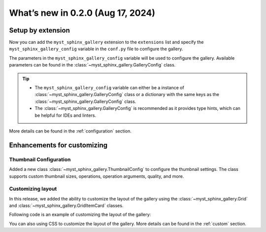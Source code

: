 ==================================
What’s new in 0.2.0 (Aug 17, 2024)
==================================


Setup by extension
------------------

Now you can add the ``myst_sphinx_gallery`` extension to the ``extensions``
list and specify the ``myst_sphinx_gallery_config`` variable in the
``conf.py`` file to configure the gallery.

.. code-block:: python
    :caption: conf.py
    :emphasize-lines: 1, 9

    extensions = [
        ...,  # other extensions
        "myst_sphinx_gallery",
    ]

    from pathlib import Path
    from myst_sphinx_gallery import GalleryConfig

    myst_sphinx_gallery_config = GalleryConfig(
        examples_dirs="../../examples",
        gallery_dirs="auto_examples",
        root_dir=Path(__file__).parent,
        notebook_thumbnail_strategy="code",
        thumbnail_strategy="last",
    )

The parameters in the ``myst_sphinx_gallery_config`` variable will be used to
configure the gallery. Available parameters can be found in the
:class:`~myst_sphinx_gallery.GalleryConfig` class.

.. tip::

    - The ``myst_sphinx_gallery_config`` variable can either be a instance of :class:`~myst_sphinx_gallery.GalleryConfig` class or a dictionary with the same keys as the :class:`~myst_sphinx_gallery.GalleryConfig` class.
    - The :class:`~myst_sphinx_gallery.GalleryConfig` is recommended as it
      provides type hints, which can be helpful for IDEs and linters.

More details can be found in the :ref:`configuration` section.

Enhancements for customizing
----------------------------

Thumbnail Configuration
^^^^^^^^^^^^^^^^^^^^^^^

Added a new class :class:`~myst_sphinx_gallery.ThumbnailConfig` to configure
the thumbnail settings. The class supports custom thumbnail sizes, operations,
operation arguments, quality, and more.

.. code-block:: python
    :caption: conf.py
    :emphasize-lines: 1, 9

    from myst_sphinx_gallery import generate_gallery, GalleryConfig, ThumbnailConfig

    generate_gallery(
        GalleryConfig(
            examples_dirs="../../examples3",
            gallery_dirs="auto_examples3",
            root_dir=Path(__file__).parent,
            thumbnail_config=ThumbnailConfig(
                ref_size=(320, 320),
                operation="pad",
                operation_kwargs={"color": "orange"},
            ),
            ..., # other configurations
        )
    )

Customizing layout
^^^^^^^^^^^^^^^^^^

In this release, we added the ability to customize the layout of the gallery
using the :class:`~myst_sphinx_gallery.Grid` and
:class:`~myst_sphinx_gallery.GridItemCard` classes.

Following code is an example of customizing the layout of the gallery:

.. code-block:: python
    :caption: conf.py

    from myst_sphinx_gallery import generate_gallery, GalleryConfig, Grid, GridItemCard

    generate_gallery(
        GalleryConfig(
            examples_dirs="../../examples3",
            gallery_dirs="auto_examples3",
            root_dir=Path(__file__).parent,
            grid=Grid(
                grid_option=(1, 2, 2, 2),
                margin=3,
                padding=2,
            ),
            grid_item_card=GridItemCard(columns=5, margin=3, padding=3),
            ..., # other configurations
        )
    )

You can also using CSS to customize the layout of the gallery. More details
can be found in the :ref:`custom` section.
